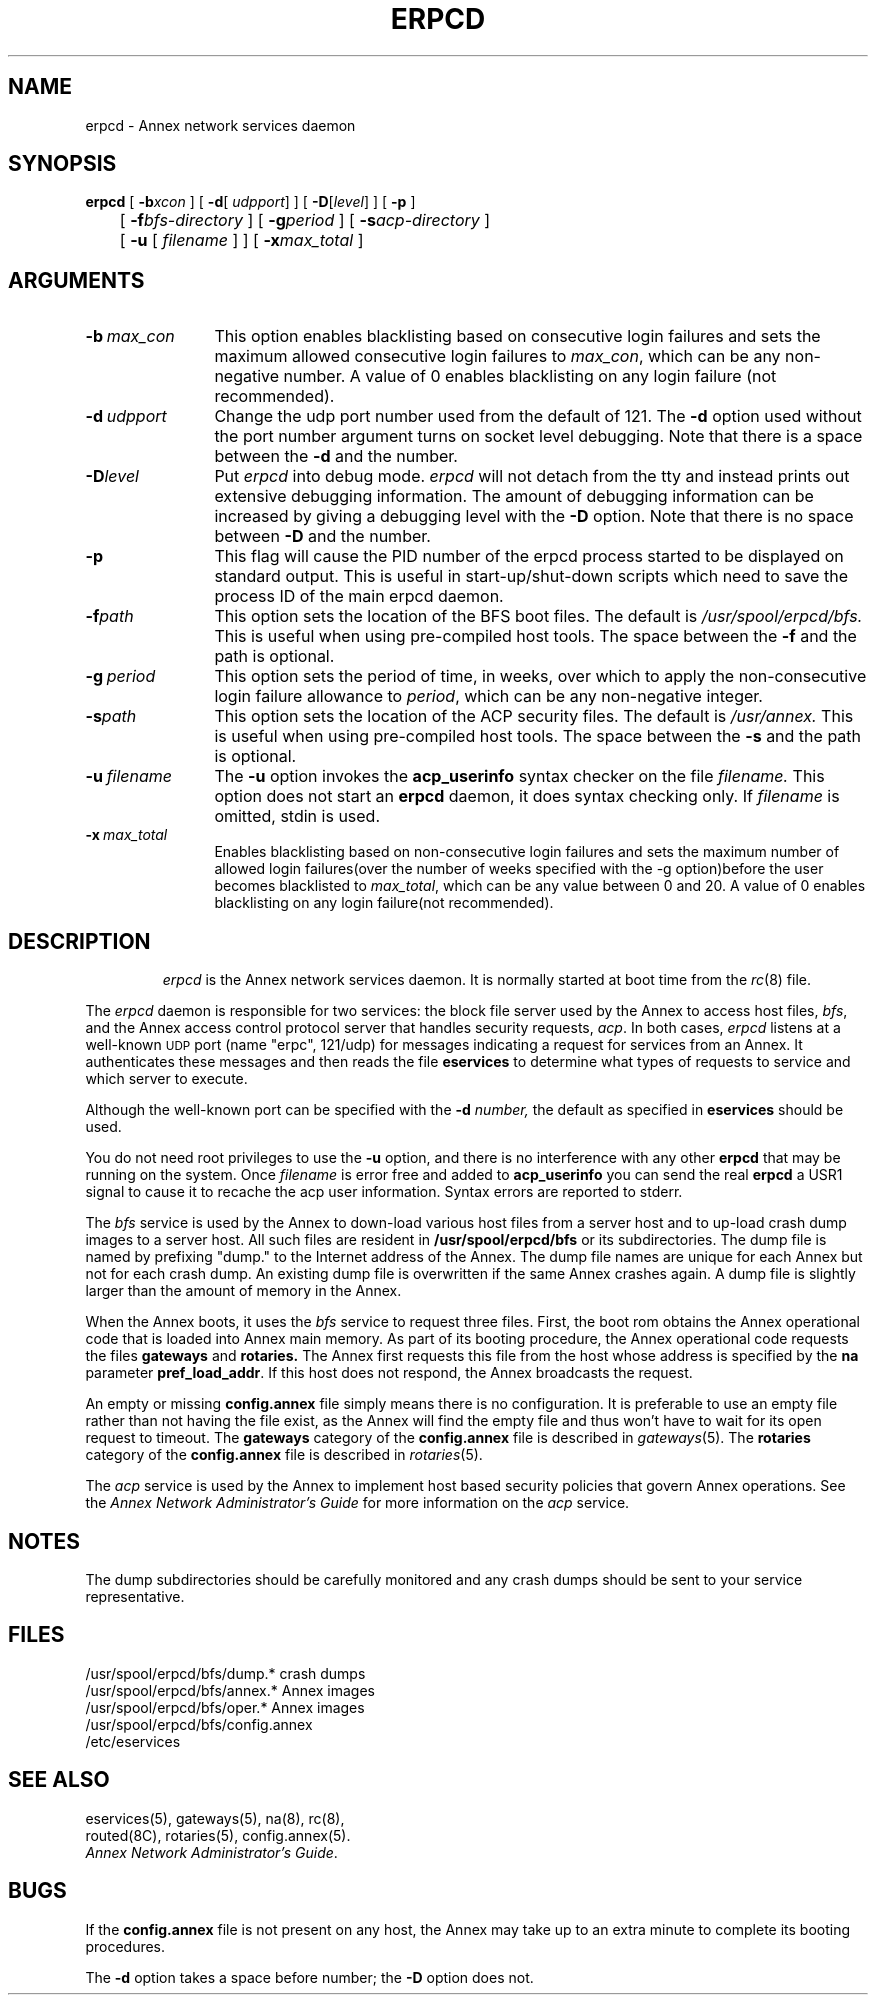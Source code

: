 '''
'''	$Header: /annex/common/src/./erpcd/RCS/erpcd.8,v 1.10 1994/02/14 17:02:18 carlson Exp $
'''
.ig xy
.TH ERPCD 1M ANNEX
.xy
.ie '\*(sy'V' .TH ERPCD 1M ANNEX
.el .TH ERPCD 8 ANNEX
'''
.if'\*(BU''\{
.ift .ds BU \\s-2\\(bu\\s0
.ifn .ds BU o\}
.if'\*Q''\{
.ds Q \&``
.ds U \&''\}
'''
.SH NAME
erpcd \- Annex network services daemon
.SH SYNOPSIS
.B erpcd
[
.BR \-\^b \fI\maxcon\fP
] [
.BR \-\^d [ \fI\ udpport\fP ]
] [
.BR \-\^D [ \fIlevel\fP ]
] [
.BR \-\^p
]
.br
	[
.BR \-\^f \fIbfs-directory\fP
] [ 
.BR \-\^g \fIperiod\fP
] [
.BR \-\^s \fIacp-directory\fP
]
.br
	[
.BR \-\^u
[ \fIfilename\fP ] 
] [
.BR \-\^x \fImax_total\fP
]

.SH ARGUMENTS
.TP 12n
.BI \-b \ max_con 
This option enables blacklisting based on consecutive login failures and sets the maximum
allowed consecutive login failures to \fImax_con\fP, which can be any 
non-negative number.  A value of 0 enables blacklisting on any login failure
(not recommended).
.TP
.BI \-d \ udpport
Change the udp port number used from the default of 121.
The
.B -d
option used without the port number argument turns on socket level
debugging. Note that there is a space between the
.B -d
and the number.
.TP
.BI \-D level
Put
.I erpcd
into debug mode.
.I erpcd
will not detach from the tty and instead prints out extensive
debugging information. The amount of debugging information can
be increased by giving a debugging level with the
.B -D
option. Note that there is no space between
.B -D
and the number.
.TP
.BI \-p
This flag will cause the PID number of the erpcd process started to be
displayed on standard output.  This is useful in start-up/shut-down
scripts which need to save the process ID of the main erpcd daemon.
.TP
.BI \-f path
This option sets the location of the BFS boot files.  The default is
.I /usr/spool/erpcd/bfs.
This is useful when using pre-compiled host tools.  The space between
the
.B -f
and the path is optional.
.TP
.BI \-g \ period
This option sets the period of time, in weeks, over which to apply the non-consecutive 
login failure allowance to \fIperiod\fP, which can be any non-negative 
integer.
.TP
.BI \-s path
This option sets the location of the ACP security files.  The default is
.I /usr/annex.
This is useful when using pre-compiled host tools.  The space between
the
.B -s
and the path is optional.
.TP
.BI \-u \ \f2filename\f1
The
.B -u
option invokes the
.B acp_userinfo
syntax checker on the file
.I filename.
This option does not start an
.B erpcd
daemon, it does syntax checking only. If
.I filename
is omitted, stdin is used.
.TP
.BI \-x \ max_total
Enables blacklisting based on non-consecutive login failures and sets the 
maximum number of allowed login failures(over the number of weeks specified
with the -g option)before the user becomes blacklisted to \fImax_total\fP,
which can be any value between 0 and 20.  A value of 0 enables blacklisting
on any login failure(not recommended).
.TP
.SH DESCRIPTION
.I erpcd
is the Annex network services daemon.
It is normally started at boot time from  
.ie '\*(sy'V' \{ .BR /etc/init.d/ethernet ;
see
.IR brc (1M).  \}
.el \{ the
.IR rc (8)
file. \}
.PP
The
.I erpcd
daemon is responsible for two services:
the block file server used by the Annex to access host files,
.IR bfs ,
and the Annex access control protocol server that handles security requests,
.IR acp .
In both cases,
.I erpcd
listens at a well-known
.SM UDP
port (name "erpc", 121/udp)
for messages indicating a request for services from an Annex.
It authenticates these messages and then reads the file
.B eservices
to determine what types of requests to service and which server to execute.
.PP
Although the well-known port can be specified with the
.B \-\^d
.IR number,
the default as specified in
.B eservices
should be used.
.PP
You do not need root privileges to use
the
.B -u
option, and there is no interference with any other 
.B erpcd 
that may be running on the system. Once
.I filename
is error free and added to 
.B acp_userinfo 
you can send the real 
.B erpcd
a USR1 signal to cause it to recache the acp user information.
Syntax errors are reported to stderr.
.PP
The
.I bfs
service is used by the Annex to down-load various host files
from a server host and to up-load crash dump images to 
a server host. All such files are resident in
.B /usr/spool/erpcd/bfs
or its subdirectories.
.ie '\*(sy'V' \{ Subdirectories are used for Annex crash dump files.
The name of the dump
file depends on the Internet address of the Annex.  The first subdirectory is
.BR dump ,
the next is the Internet network number, and the last is the host number (see
.IR inet (3N)).
Directories are created when necessary.
.PP
Below are some examples (all pathnames are relative to
.BR /usr/spool/erpcd/bfs ).
.RS
.PP
.ta +24n +20n +20n
Annex Internet Address	Pathname
.sp .5
63.75	dump/63/0.0.75	(Class A)
.br
131.140.23.1	dump/131.140/23.1	(Class B)
.br
195.46.2.15	dump/195.46.2/15	(Class C)
.RE
.PP \}
.el \{ The dump file is named by prefixing "dump." to the
Internet address of the Annex.
\}
The dump file names are unique
for each Annex but not for each crash dump. An existing dump file is
overwritten if the same Annex crashes again.
A dump file is slightly larger than the amount of memory in the Annex.
.PP
When the Annex boots, it uses the
.I bfs
service to request three files.
First, the boot rom obtains the Annex operational code that is
loaded into Annex main memory. As part of its booting
procedure, the Annex operational code requests the files
.B gateways
and
.BR rotaries.
The Annex first requests this file from the host whose address is
specified by the
.B na
parameter
.BR pref_load_addr .
If this host does not respond, the Annex broadcasts the request.
.PP
An empty or missing
.B config.annex
file simply means there is no configuration.
It is preferable to use an empty file rather than not having the file exist,
as the Annex will find the empty file
and thus won't have to wait for its open request to timeout.
The
.B gateways
category of the 
.B config.annex
file is described in
.ie '\*(sy'V' .IR gateways (4).
.el .IR gateways (5).
The
.B rotaries
category of the
.B config.annex
file is described in
.ie '\*(sy'V' .IR rotaries (4),
.el .IR rotaries (5).
.PP
The
.I acp
service is used by the Annex to implement host based security
policies that govern Annex operations. See the
.IR "Annex Network Administrator's Guide"
for more information on the
.I acp
service.
.SH NOTES
The dump subdirectories should be carefully monitored and any crash
dumps should be sent to your service representative.
.SH FILES
.br
.ie '\*(sy'V' /usr/spool/erpcd/bfs/dump/*	crash dumps
.el /usr/spool/erpcd/bfs/dump.*	crash dumps
.br
/usr/spool/erpcd/bfs/annex.*	Annex images
.br
/usr/spool/erpcd/bfs/oper.*	Annex images
.br
/usr/spool/erpcd/bfs/config.annex
.br
/etc/eservices
.SH SEE ALSO
.ie '\*(sy'V' \{
brc(1M), gateways(4), na(1M), routed(1M).
.br
inet(3N), eservices(4), rotaries(4), config.annex(4).
\}
.el \{
eservices(5), gateways(5), na(8), rc(8),
.br
routed(8C), rotaries(5), config.annex(5).
\}
.br
\f2Annex Network Administrator's Guide\f1.
.SH BUGS
.PP
If the
.B config.annex
file is not present on any host,
the Annex may take up to an extra minute to complete its booting procedures.
.PP
The
.B \-\^d
option takes a space before number;
the 
.B \-\^D
option does not.
